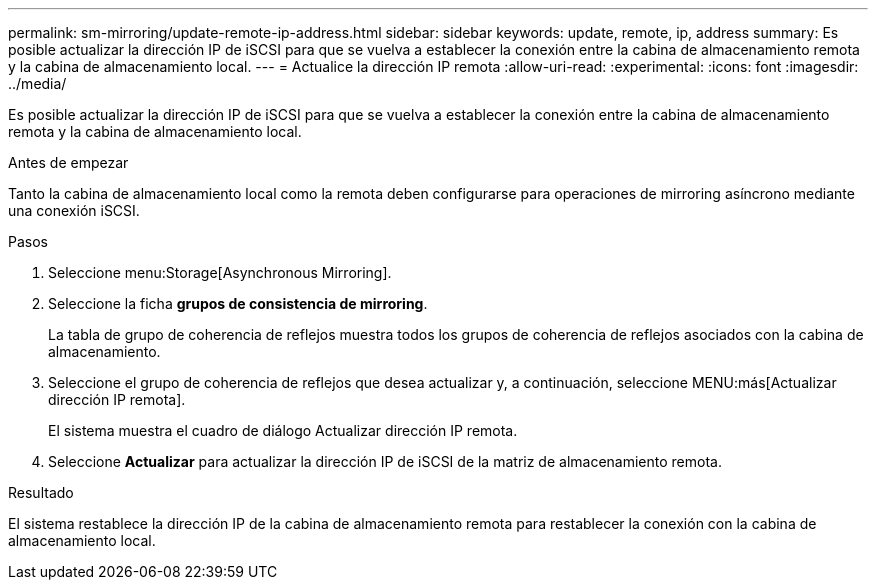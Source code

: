 ---
permalink: sm-mirroring/update-remote-ip-address.html 
sidebar: sidebar 
keywords: update, remote, ip, address 
summary: Es posible actualizar la dirección IP de iSCSI para que se vuelva a establecer la conexión entre la cabina de almacenamiento remota y la cabina de almacenamiento local. 
---
= Actualice la dirección IP remota
:allow-uri-read: 
:experimental: 
:icons: font
:imagesdir: ../media/


[role="lead"]
Es posible actualizar la dirección IP de iSCSI para que se vuelva a establecer la conexión entre la cabina de almacenamiento remota y la cabina de almacenamiento local.

.Antes de empezar
Tanto la cabina de almacenamiento local como la remota deben configurarse para operaciones de mirroring asíncrono mediante una conexión iSCSI.

.Pasos
. Seleccione menu:Storage[Asynchronous Mirroring].
. Seleccione la ficha *grupos de consistencia de mirroring*.
+
La tabla de grupo de coherencia de reflejos muestra todos los grupos de coherencia de reflejos asociados con la cabina de almacenamiento.

. Seleccione el grupo de coherencia de reflejos que desea actualizar y, a continuación, seleccione MENU:más[Actualizar dirección IP remota].
+
El sistema muestra el cuadro de diálogo Actualizar dirección IP remota.

. Seleccione *Actualizar* para actualizar la dirección IP de iSCSI de la matriz de almacenamiento remota.


.Resultado
El sistema restablece la dirección IP de la cabina de almacenamiento remota para restablecer la conexión con la cabina de almacenamiento local.
